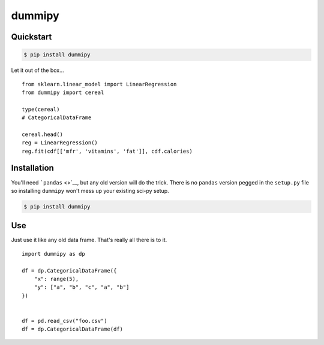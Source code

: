 dummipy
=======

Quickstart
----------

.. code:: bash

    $ pip install dummipy

Let it out of the box...

::

    from sklearn.linear_model import LinearRegression
    from dummipy import cereal

    type(cereal)
    # CategoricalDataFrame

    cereal.head()
    reg = LinearRegression()
    reg.fit(cdf[['mfr', 'vitamins', 'fat']], cdf.calories)

Installation
------------

You'll need ```pandas`` <>`__, but any old version will do the trick.
There is no ``pandas`` version pegged in the ``setup.py`` file so
installing ``dummipy`` won't mess up your existing sci-py setup.

.. code:: bash

    $ pip install dummipy

Use
---

Just use it like any old data frame. That's really all there is to it.

::

    import dummipy as dp

    df = dp.CategoricalDataFrame({
        "x": range(5),
        "y": ["a", "b", "c", "a", "b"]
    })


    df = pd.read_csv("foo.csv")
    df = dp.CategoricalDataFrame(df)

